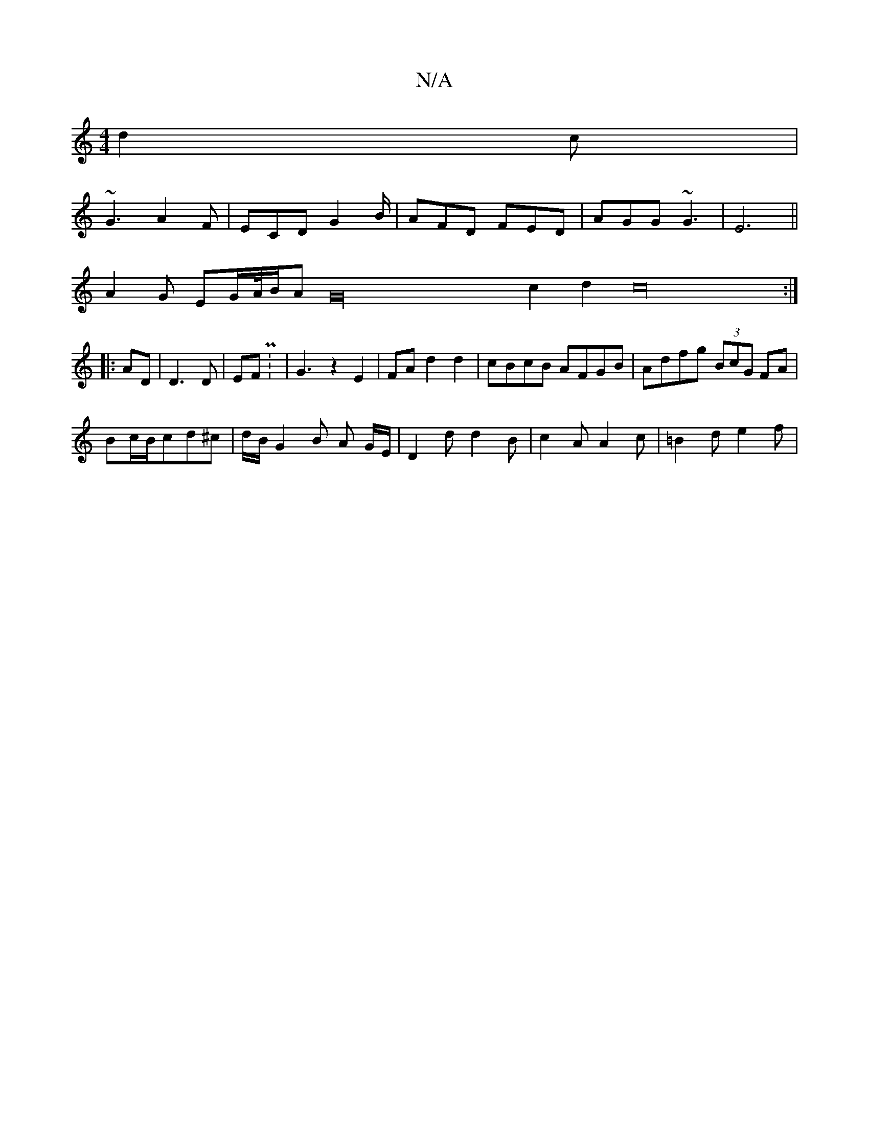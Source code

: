 X:1
T:N/A
M:4/4
R:N/A
K:Cmajor
 d2c |
~G3 A2F | ECD G2B/|AFD FED|AGG ~G3-|E6||
A2 G EG/2A/4B/2AG32c2d2c32:|
|: AD |D3 D| EF P: |G3z2E2|FA d2d2| cBcB AFGB|Adfg (3BcG FA|
Bc/B/cd^c | d/B/ G2 B A G/E/ | D2d d2 B|c2 A A2c|=B2 d e2f |
|